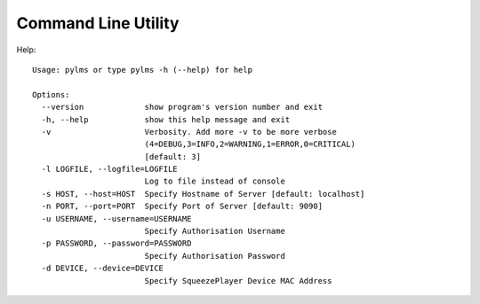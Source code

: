 Command Line Utility
====================

Help::

  Usage: pylms or type pylms -h (--help) for help

  Options:
    --version             show program's version number and exit
    -h, --help            show this help message and exit
    -v                    Verbosity. Add more -v to be more verbose
                          (4=DEBUG,3=INFO,2=WARNING,1=ERROR,0=CRITICAL)
                          [default: 3]
    -l LOGFILE, --logfile=LOGFILE
                          Log to file instead of console
    -s HOST, --host=HOST  Specify Hostname of Server [default: localhost]
    -n PORT, --port=PORT  Specify Port of Server [default: 9090]
    -u USERNAME, --username=USERNAME
                          Specify Authorisation Username
    -p PASSWORD, --password=PASSWORD
                          Specify Authorisation Password
    -d DEVICE, --device=DEVICE
                          Specify SqueezePlayer Device MAC Address

